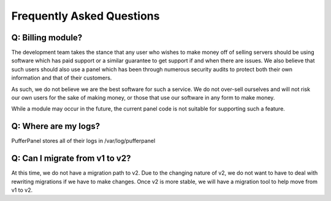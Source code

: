 Frequently Asked Questions
==========================


Q: Billing module?
^^^^^^^^^^^^^^^^^^

The development team takes the stance that any user who wishes to make money off of selling servers should be using software which has paid support or a similar guarantee to get support if and when there are issues. We also believe that such users should also use a panel which has been through numerous security audits to protect both their own information and that of their customers.

As such, we do not believe we are the best software for such a service. We do not over-sell ourselves and will not risk our own users for the sake of making money, or those that use our software in any form to make money.

While a module may occur in the future, the current panel code is not suitable for supporting such a feature.


Q: Where are my logs?
^^^^^^^^^^^^^^^^^^^^^

PufferPanel stores all of their logs in /var/log/pufferpanel


Q: Can I migrate from v1 to v2?
^^^^^^^^^^^^^^^^^^^^^^^^^^^^^^^

At this time, we do not have a migration path to v2. Due to the changing nature of v2, we do not want to have to deal with rewriting migrations if we have to make changes. Once v2 is more stable, we will have a migration tool to help move from v1 to v2.
